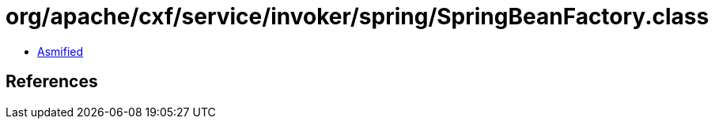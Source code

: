 = org/apache/cxf/service/invoker/spring/SpringBeanFactory.class

 - link:SpringBeanFactory-asmified.java[Asmified]

== References

